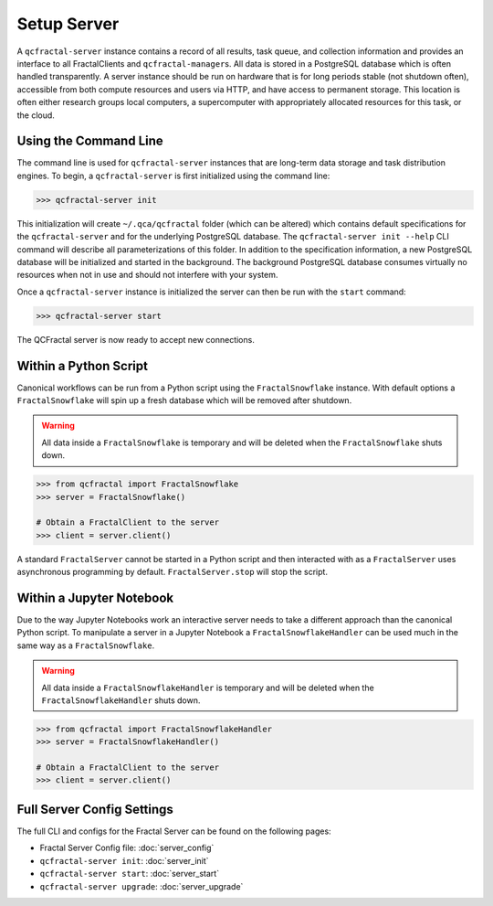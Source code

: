 Setup Server
=============

A  ``qcfractal-server`` instance contains a record of all results, task queue,
and collection information and provides an interface to all FractalClients
and ``qcfractal-manager``\s. All data is stored in a PostgreSQL database which is often
handled transparently. A server
instance should be run on hardware that is for long periods stable (not
shutdown often),  accessible from both compute resources and users via HTTP,
and have access to permanent storage.  This location is often either research
groups local computers, a supercomputer with  appropriately allocated
resources for this task, or the cloud.


Using the Command Line
----------------------

The command line is used for ``qcfractal-server`` instances that are long-term
data storage and task distribution engines. To begin, a ``qcfractal-server``
is first initialized using the command line:

.. code-block:: console

    >>> qcfractal-server init

This initialization will create ``~/.qca/qcfractal`` folder (which can be
altered) which contains default specifications for the ``qcfractal-server``
and for the underlying PostgreSQL database. The ``qcfractal-server init
--help`` CLI command will describe all parameterizations of this folder. In
addition to the specification information, a new PostgreSQL database will be
initialized and started in the background. The background PostgreSQL database
consumes virtually no resources when not in use and should not interfere with
your system.

Once a ``qcfractal-server`` instance is initialized the server can then be run
with the ``start`` command:

.. code-block:: console

    >>> qcfractal-server start

The QCFractal server is now ready to accept new connections.

Within a Python Script
----------------------

Canonical workflows can be run from a Python script using the ``FractalSnowflake``
instance. With default options a ``FractalSnowflake`` will spin up a fresh database which
will be removed after shutdown.

.. warning::

    All data inside a ``FractalSnowflake`` is temporary and will be deleted when the
    ``FractalSnowflake`` shuts down.

.. code-block:: python

    >>> from qcfractal import FractalSnowflake
    >>> server = FractalSnowflake()

    # Obtain a FractalClient to the server
    >>> client = server.client()

A standard ``FractalServer`` cannot be started in a Python script and then interacted with
as a ``FractalServer`` uses asynchronous programming by default. ``FractalServer.stop`` will
stop the script.


Within a Jupyter Notebook
-------------------------

Due to the way Jupyter Notebooks work an interactive server needs to take a different approach
than the canonical Python script. To manipulate a server in a Jupyter Notebook a
``FractalSnowflakeHandler`` can be used much in the same way as a ``FractalSnowflake``.

.. warning::

    All data inside a ``FractalSnowflakeHandler`` is temporary and will be deleted when the
    ``FractalSnowflakeHandler`` shuts down.

.. code-block:: python

    >>> from qcfractal import FractalSnowflakeHandler
    >>> server = FractalSnowflakeHandler()

    # Obtain a FractalClient to the server
    >>> client = server.client()


Full Server Config Settings
---------------------------

The full CLI and configs for the Fractal Server can be found on the following pages:

* Fractal Server Config file: :doc:`server_config`
* ``qcfractal-server init``: :doc:`server_init`
* ``qcfractal-server start``: :doc:`server_start`
* ``qcfractal-server upgrade``: :doc:`server_upgrade`
